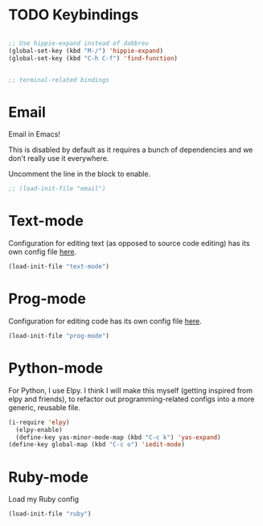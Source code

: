 * TODO Keybindings
#+begin_src emacs-lisp

  ;; Use hippie-expand instead of dabbrev
  (global-set-key (kbd "M-/") 'hippie-expand)
  (global-set-key (kbd "C-h C-f") 'find-function)


  ;; terminal-related bindings

#+end_src

* Email
  Email in Emacs!

  This is disabled by default as it requires a bunch of dependencies
  and we don't really use it everywhere.

  Uncomment the line in the block to enable.
  #+begin_src emacs-lisp
    ;; (load-init-file "email")
  #+end_src

* Text-mode
  Configuration for editing text (as opposed to source code editing) has its own config file [[file:text-mode.org::*Text%20Modes%20configuration][here]].
  #+begin_src emacs-lisp
    (load-init-file "text-mode")
  #+end_src

* Prog-mode
  Configuration for editing code has its own config file [[file:prog-mode.org::*Prog-mode%20configuration][here]].

  #+begin_src emacs-lisp
    (load-init-file "prog-mode")
  #+end_src

* Python-mode
  For Python, I use Elpy.  I think I will make this myself (getting
  inspired from elpy and friends), to refactor out
  programming-related configs into a more generic, reusable file.
  #+begin_src emacs-lisp
    (i-require 'elpy)
      (elpy-enable)
      (define-key yas-minor-mode-map (kbd "C-c k") 'yas-expand)
    (define-key global-map (kbd "C-c o") 'iedit-mode)
  #+end_src

* Ruby-mode
  Load my Ruby config
  #+begin_src emacs-lisp
    (load-init-file "ruby")
  #+end_src
